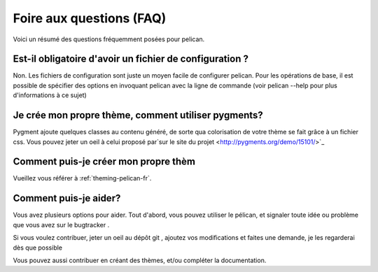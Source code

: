 Foire aux questions (FAQ)
#########################

Voici un résumé des questions fréquemment posées pour pelican.

Est-il obligatoire d'avoir un fichier de configuration ?
========================================================

Non. Les fichiers de configuration sont juste un moyen facile de configurer
pelican. Pour les opérations de base, il est possible de spécifier des
options
en invoquant pelican avec la ligne de commande (voir pelican --help pour
plus
d'informations à ce sujet)

Je crée mon propre thème, comment utiliser pygments?
====================================================

Pygment ajoute quelques classes au contenu généré, de sorte qua colorisation
de votre thème se fait grâce à un fichier css. Vous pouvez jeter un oeil à
celui proposé par`sur le site du projet <http://pygments.org/demo/15101/>`_

Comment puis-je créer mon propre thèm
=====================================

Vueillez vous référer à :ref:`theming-pelican-fr`.

Comment puis-je aider?
======================

Vous avez plusieurs options pour aider. Tout d'abord, vous pouvez utiliser
le
pélican, et signaler toute idée ou problème que vous avez sur le bugtracker
.

Si vous voulez contribuer, jeter un oeil au dépôt git , ajoutez vos
modifications et faites une demande, je les regarderai dès que possible

Vous pouvez aussi contribuer en créant des thèmes, et/ou compléter la
documentation.
